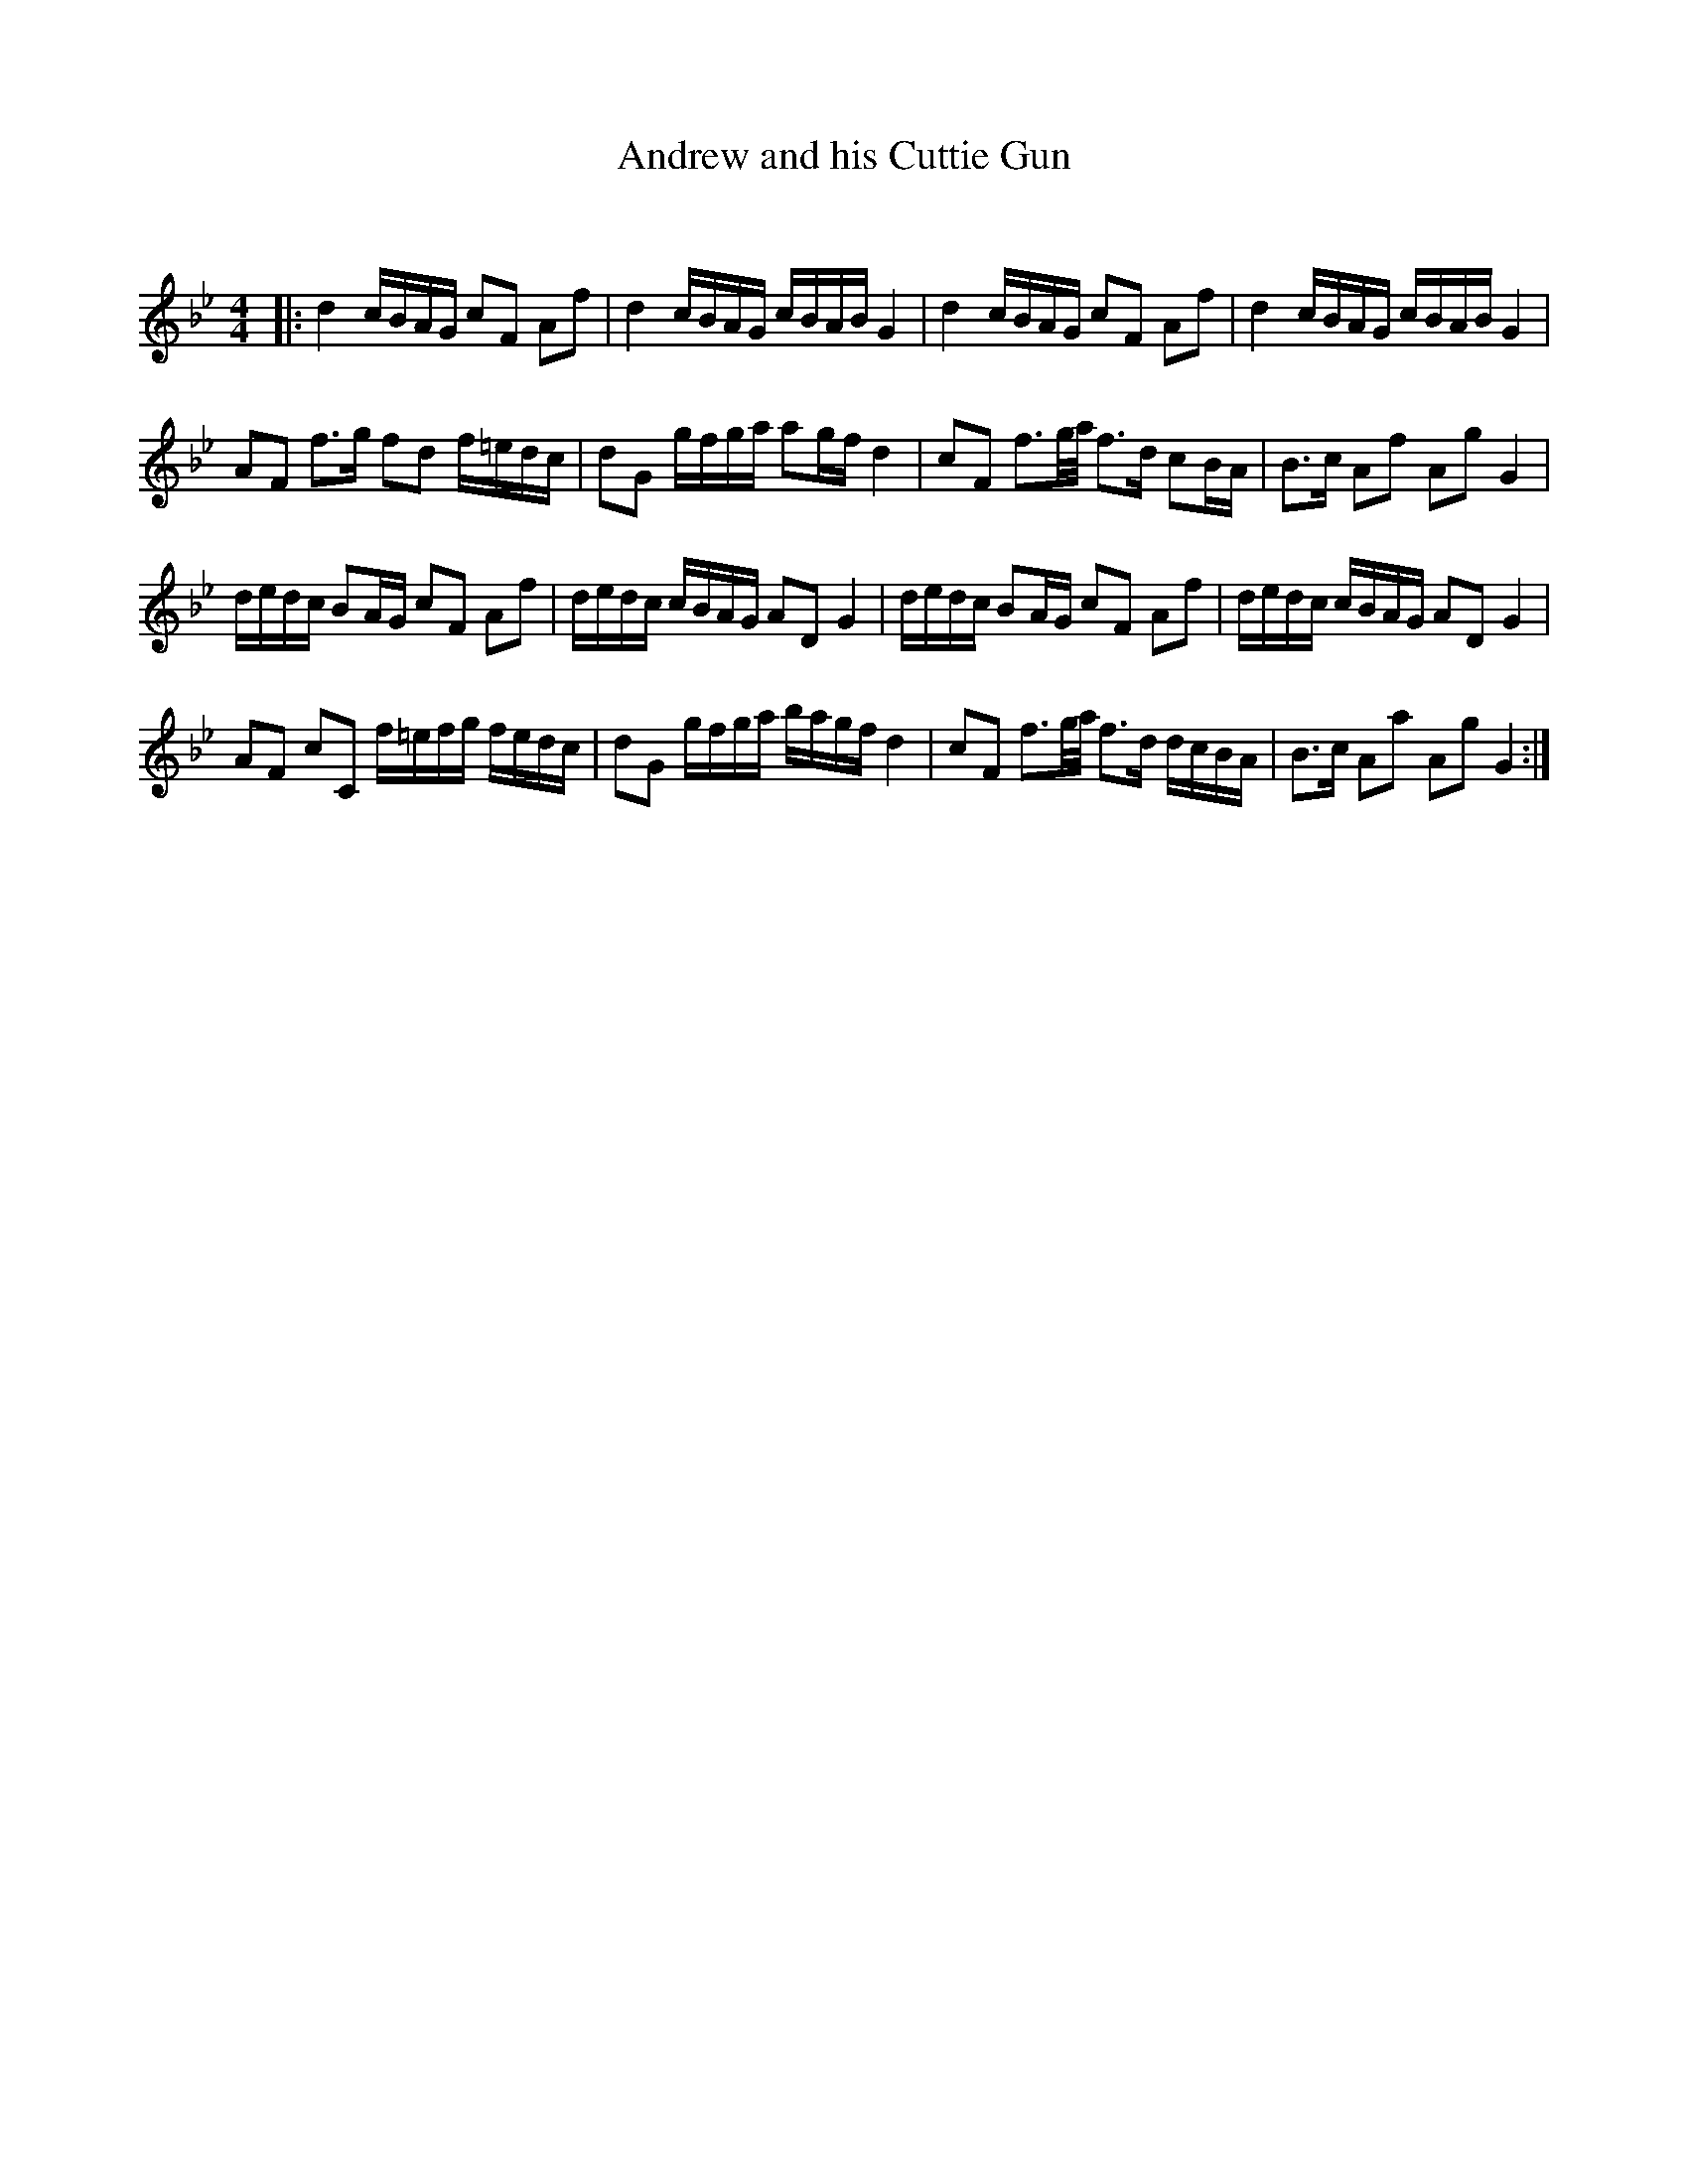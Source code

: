 X:1
T: Andrew and his Cuttie Gun
C:
R:Strathspey
Q:128
K:Bb
M:4/4
L:1/16
|:d4 cBAG c2F2 A2f2|d4 cBAG cBAB G4|d4 cBAG c2F2 A2f2|d4 cBAG cBAB G4|
A2F2 f3g f2d2 f=edc|d2G2 gfga a2gf d4|c2F2 f3g1/2a1/2 f3d c2BA|B3c A2f2 A2g2 G4|
dedc B2AG c2F2 A2f2|dedc cBAG A2D2 G4|dedc B2AG c2F2 A2f2|dedc cBAG A2D2 G4|
A2F2 c2C2 f=efg fedc|d2G2 gfga bagf d4|c2F2 f3g1/2a1/2 f3d dcBA|B3c A2a2 A2g2 G4:|
